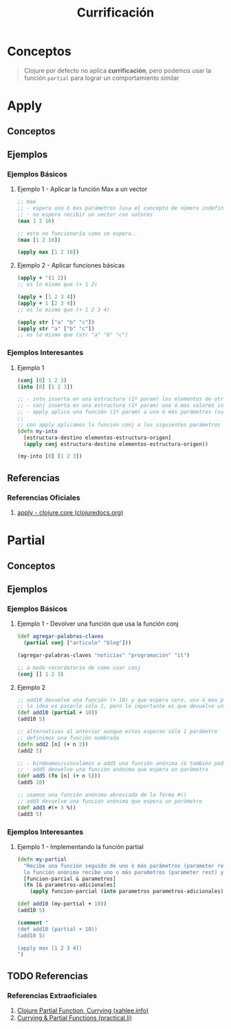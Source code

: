 #+TITLE: Currificación
* Conceptos
  #+BEGIN_QUOTE
  Clojure por defecto no aplica *currificación*, pero podemos usar la función ~partial~ para lograr un comportamiento similar
  #+END_QUOTE
* Apply
** Conceptos
** Ejemplos
*** Ejemplos Básicos
**** Ejemplo 1 - Aplicar la función Max a un vector
     #+BEGIN_SRC clojure
       ;; max
       ;; - espera uno ó mas parámetros (usa el concepto de número indefinido de parámetros, el rest parameter)
       ;; - no espera recibir un vector con valores
       (max 1 2 10)

       ;; esto no funcionaría como se espera..
       (max [1 2 10])

       (apply max [1 2 10])
     #+END_SRC
**** Ejemplo 2 - Aplicar funciones básicas
     #+BEGIN_SRC clojure
       (apply + '(1 2))
       ;; es lo mismo que (+ 1 2)

       (apply + [1 2 3 4])
       (apply + 1 [2 3 4])
       ;; es lo mismo que (+ 1 2 3 4)

       (apply str ["a" "b" "c"])
       (apply str "a" ["b" "c"])
       ;; es lo mismo que (str "a" "b" "c")
     #+END_SRC
*** Ejemplos Interesantes
**** Ejemplo 1
     #+BEGIN_SRC clojure
       (conj [0] 1 2 3)
       (into [0] [1 2 3])

       ;; - into inserta en una estructura (1º param) los elementos de otra estructura (2º param)
       ;; - conj inserta en una estructura (1º param) uno ó mas valores individuales (2º3º..nº parámetro, rest parameter)
       ;; - apply aplica una función (1º param) a uno ó más parámetros (suponiendo que esa función espera esos parámetros)
       ;;
       ;; con apply aplicamos la función conj a los siguientes parámetros que conj esperaría
       (defn my-into
         [estructura-destino elementos-estructura-origen]
         (apply conj estructura-destino elementos-estructura-origen))

       (my-into [0] [1 2 3])
     #+END_SRC
** Referencias
*** Referencias Oficiales
    1. [[https://clojuredocs.org/clojure.core/apply][apply - clojure.core (clojuredocs.org)]]
* Partial
** Conceptos
** Ejemplos
*** Ejemplos Básicos
**** Ejemplo 1 - Devolver una función que usa la función conj
     #+BEGIN_SRC clojure
       (def agregar-palabras-claves
         (partial conj ["articulo" "blog"]))

       (agregar-palabras-claves "noticias" "programación" "it")

       ;; a modo recordatorio de como usar conj
       (conj [] 1 2 3)
     #+END_SRC
**** Ejemplo 2
     #+BEGIN_SRC clojure
       ;; add10 devuelve una función (+ 10) y que espera cero, uno ó mas parámetros
       ;; la idea es pasarle sólo 1, pero lo importante es que devuelve una función y espera recibir parámetros
       (def add10 (partial + 10))
       (add10 5)

       ;; alternativas al anterior aunque estos esperan sólo 1 parámetro
       ;; definimos una función nombrada
       (defn add2 [n] (+ n 2))
       (add2 5)

       ;; - bindeamos/vinculamos a add5 una función anónima (ó también podriamos decir que nombramos una función anónima)
       ;; - add5 devuelve una función anónima que espera un parámetro
       (def add5 (fn [n] (+ n 5)))
       (add5 10)

       ;; usamos una función anónima abreviada de la forma #()
       ;; add3 devuelve una función anónima que espera un parámetro
       (def add3 #(+ 3 %))
       (add3 5)
     #+END_SRC
*** Ejemplos Interesantes
**** Ejemplo 1 - Implementando la función partial
     #+BEGIN_SRC clojure
       (defn my-partial
         "Recibe una función seguido de uno ó más parámetros (parameter rest) y devuelve una función anónima,
         la función anónima recibe uno o más paraḿetros (parameter rest) y se los pasa a la primera función"
         [funcion-parcial & parametros]
         (fn [& parametros-adicionales]
           (apply funcion-parcial (into parametros parametros-adicionales))))

       (def add10 (my-partial + 10))
       (add10 5)

       (comment "
       (def add10 (partial + 10))
       (add10 5)

       (apply max [1 2 3 4])
       ")
     #+END_SRC
** TODO Referencias
  #+BEGIN_COMMENT
  Seguir desarrollando usando como base estas referencias
  #+END_COMMENT
*** Referencias Extraoficiales
    1. [[http://xahlee.info/clojure/clojure_function_currying.html][Clojure Partial Function, Currying (xahlee.info)]]
    2. [[https://practical.li/clojure/thinking-functionally/partial-functions.html][Currying & Partial Functions (practical.li)]]
